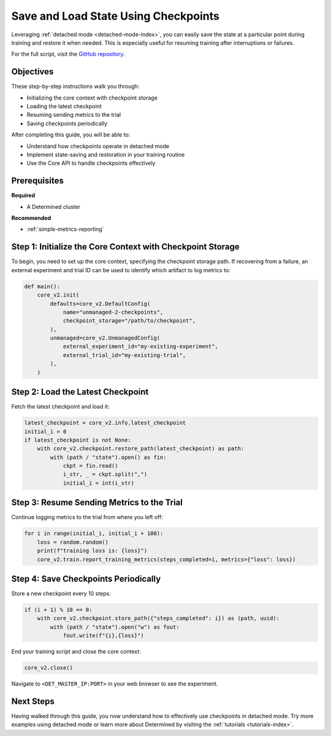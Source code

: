 .. _save-load-checkpoints:

#######################################
 Save and Load State Using Checkpoints
#######################################

.. meta::
   :description: Learn how to utilize detached mode to save and load states via checkpoints.

Leveraging :ref:`detached mode <detached-mode-index>`, you can easily save the state at a particular
point during training and restore it when needed. This is especially useful for resuming training
after interruptions or failures.

For the full script, visit the `GitHub repository
<https://github.com/determined-ai/determined/blob/main/examples/features/unmanaged/2_checkpoints.py>`_.

************
 Objectives
************

These step-by-step instructions walk you through:

-  Initializing the core context with checkpoint storage
-  Loading the latest checkpoint
-  Resuming sending metrics to the trial
-  Saving checkpoints periodically

After completing this guide, you will be able to:

-  Understand how checkpoints operate in detached mode
-  Implement state-saving and restoration in your training routine
-  Use the Core API to handle checkpoints effectively

***************
 Prerequisites
***************

**Required**

-  A Determined cluster

**Recommended**

-  :ref:`simple-metrics-reporting`

*************************************************************
 Step 1: Initialize the Core Context with Checkpoint Storage
*************************************************************

To begin, you need to set up the core context, specifying the checkpoint storage path. If recovering
from a failure, an external experiment and trial ID can be used to identify which artifact to log
metrics to:

.. code:: python

   def main():
       core_v2.init(
           defaults=core_v2.DefaultConfig(
               name="unmanaged-2-checkpoints",
               checkpoint_storage="/path/to/checkpoint",
           ),
           unmanaged=core_v2.UnmanagedConfig(
               external_experiment_id="my-existing-experiment",
               external_trial_id="my-existing-trial",
           ),
       )

************************************
 Step 2: Load the Latest Checkpoint
************************************

Fetch the latest checkpoint and load it:

.. code:: python

   latest_checkpoint = core_v2.info.latest_checkpoint
   initial_i = 0
   if latest_checkpoint is not None:
       with core_v2.checkpoint.restore_path(latest_checkpoint) as path:
           with (path / "state").open() as fin:
               ckpt = fin.read()
               i_str, _ = ckpt.split(",")
               initial_i = int(i_str)

*********************************************
 Step 3: Resume Sending Metrics to the Trial
*********************************************

Continue logging metrics to the trial from where you left off:

.. code:: python

   for i in range(initial_i, initial_i + 100):
       loss = random.random()
       print(f"training loss is: {loss}")
       core_v2.train.report_training_metrics(steps_completed=i, metrics={"loss": loss})

***************************************
 Step 4: Save Checkpoints Periodically
***************************************

Store a new checkpoint every 10 steps:

.. code:: python

   if (i + 1) % 10 == 0:
       with core_v2.checkpoint.store_path({"steps_completed": i}) as (path, uuid):
           with (path / "state").open("w") as fout:
               fout.write(f"{i},{loss}")

End your training script and close the core context:

.. code:: python

   core_v2.close()

Navigate to ``<DET_MASTER_IP:PORT>`` in your web browser to see the experiment.

************
 Next Steps
************

Having walked through this guide, you now understand how to effectively use checkpoints in detached
mode. Try more examples using detached mode or learn more about Determined by visiting the
:ref:`tutorials <tutorials-index>`.

